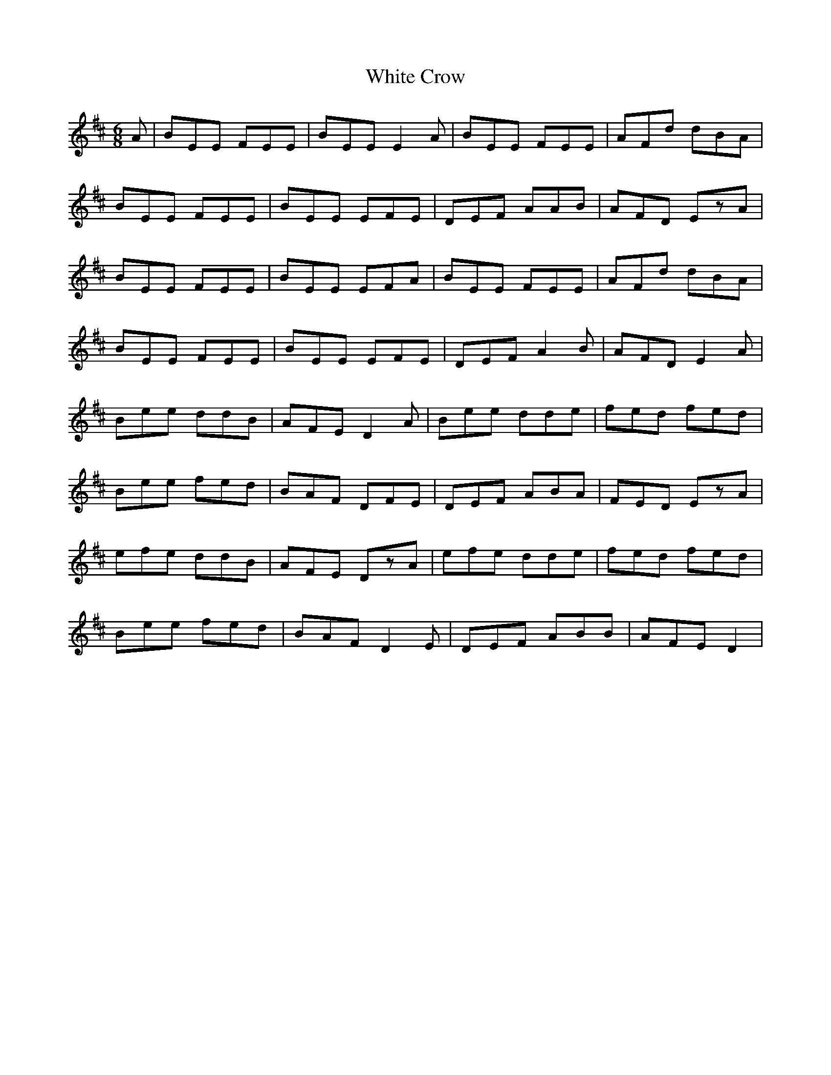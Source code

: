 X: 42739
T: White Crow
R: jig
M: 6/8
K: Dmajor
A|BEE FEE|BEE E2A|BEE FEE|AFd dBA|
BEE FEE|BEE EFE|DEF AAB|AFD EzA|
BEE FEE|BEE EFA|BEE FEE|AFd dBA|
BEE FEE|BEE EFE|DEF A2B|AFD E2A|
Bee ddB|AFE D2A|Bee dde|fed fed|
Bee fed|BAF DFE|DEF ABA|FED EzA|
efe ddB|AFE DzA|efe dde|fed fed|
Bee fed|BAF D2E|DEF ABB|AFE D2|

